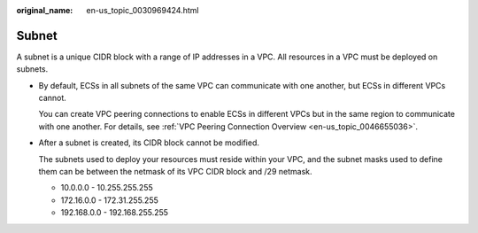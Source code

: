 :original_name: en-us_topic_0030969424.html

.. _en-us_topic_0030969424:

Subnet
======

A subnet is a unique CIDR block with a range of IP addresses in a VPC. All resources in a VPC must be deployed on subnets.

-  By default, ECSs in all subnets of the same VPC can communicate with one another, but ECSs in different VPCs cannot.

   You can create VPC peering connections to enable ECSs in different VPCs but in the same region to communicate with one another. For details, see :ref:`VPC Peering Connection Overview <en-us_topic_0046655036>`.

-  After a subnet is created, its CIDR block cannot be modified.

   The subnets used to deploy your resources must reside within your VPC, and the subnet masks used to define them can be between the netmask of its VPC CIDR block and /29 netmask.

   -  10.0.0.0 - 10.255.255.255
   -  172.16.0.0 - 172.31.255.255
   -  192.168.0.0 - 192.168.255.255
